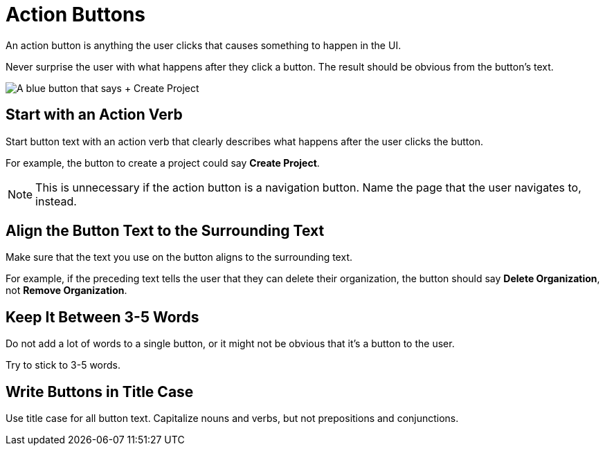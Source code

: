 = Action Buttons 

An action button is anything the user clicks that causes something to happen in the UI. 

Never surprise the user with what happens after they click a button. 
The result should be obvious from the button's text.

image::CreateProjectButton.png["A blue button that says + Create Project",align="center"]

== Start with an Action Verb 

Start button text with an action verb that clearly describes what happens after the user clicks the button. 

For example, the button to create a project could say *Create Project*. 

NOTE: This is unnecessary if the action button is a navigation button. Name the page that the user navigates to, instead.

== Align the Button Text to the Surrounding Text

Make sure that the text you use on the button aligns to the surrounding text. 

For example, if the preceding text tells the user that they can delete their organization, the button should say *Delete Organization*, not *Remove Organization*. 

== Keep It Between 3-5 Words

Do not add a lot of words to a single button, or it might not be obvious that it's a button to the user. 

Try to stick to 3-5 words. 

== Write Buttons in Title Case

Use title case for all button text. 
Capitalize nouns and verbs, but not prepositions and conjunctions. 
